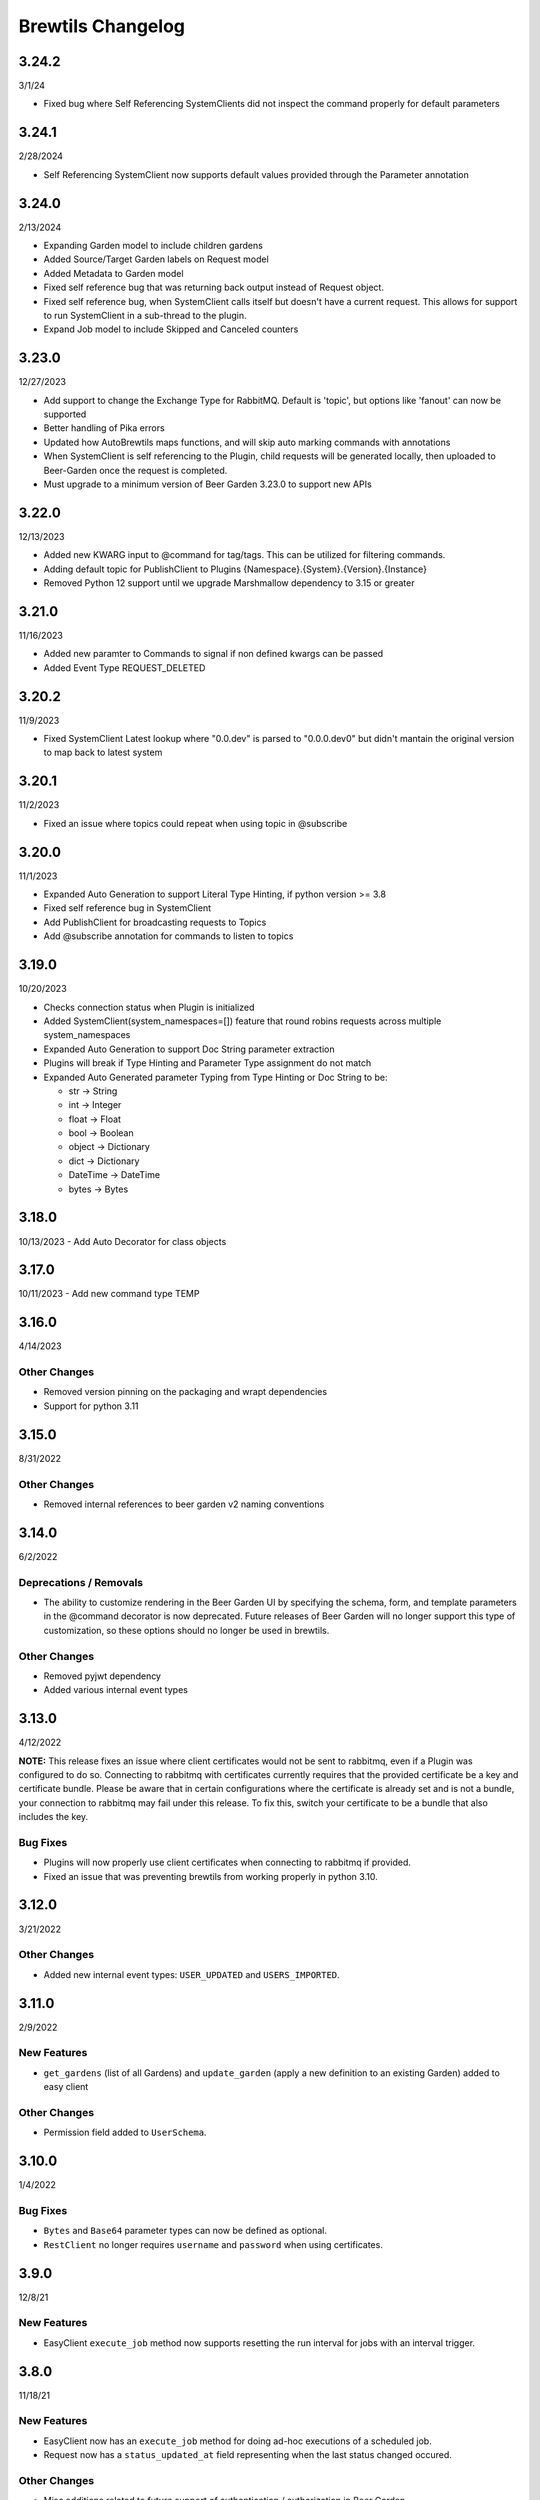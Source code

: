 Brewtils Changelog
==================

3.24.2
------
3/1/24

- Fixed bug where Self Referencing SystemClients did not inspect the command properly for default parameters

3.24.1
------
2/28/2024

- Self Referencing SystemClient now supports default values provided through the Parameter annotation

3.24.0
------
2/13/2024

- Expanding Garden model to include children gardens
- Added Source/Target Garden labels on Request model
- Added Metadata to Garden model
- Fixed self reference bug that was returning back output instead of Request object.
- Fixed self reference bug, when SystemClient calls itself but doesn't have a current request. This
  allows for support to run SystemClient in a sub-thread to the plugin.
- Expand Job model to include Skipped and Canceled counters

3.23.0
------
12/27/2023

- Add support to change the Exchange Type for RabbitMQ. Default is 'topic', 
  but options like 'fanout' can now be supported
- Better handling of Pika errors
- Updated how AutoBrewtils maps functions, and will skip auto marking commands with annotations
- When SystemClient is self referencing to the Plugin, child requests will be generated 
  locally, then uploaded to Beer-Garden once the request is completed.
- Must upgrade to a minimum version of Beer Garden 3.23.0 to support new APIs


3.22.0
------
12/13/2023

- Added new KWARG input to @command for tag/tags. This can be utilized for filtering commands.
- Adding default topic for PublishClient to Plugins {Namespace}.{System}.{Version}.{Instance}
- Removed Python 12 support until we upgrade Marshmallow dependency to 3.15 or greater


3.21.0
------
11/16/2023

- Added new paramter to Commands to signal if non defined kwargs can be passed
- Added Event Type REQUEST_DELETED


3.20.2
------
11/9/2023

- Fixed SystemClient Latest lookup where "0.0.dev" is parsed to "0.0.0.dev0" but didn't mantain
  the original version to map back to latest system

3.20.1
------
11/2/2023

- Fixed an issue where topics could repeat when using topic in @subscribe

3.20.0
------
11/1/2023

- Expanded Auto Generation to support Literal Type Hinting, if python version >= 3.8
- Fixed self reference bug in SystemClient
- Add PublishClient for broadcasting requests to Topics
- Add @subscribe annotation for commands to listen to topics

3.19.0
------
10/20/2023

- Checks connection status when Plugin is initialized
- Added SystemClient(system_namespaces=[]) feature that round robins requests across multiple system_namespaces
- Expanded Auto Generation to support Doc String parameter extraction
- Plugins will break if Type Hinting and Parameter Type assignment do not match
- Expanded Auto Generated parameter Typing from Type Hinting or Doc String to be:

  - str -> String
  - int -> Integer
  - float -> Float
  - bool -> Boolean
  - object -> Dictionary
  - dict -> Dictionary
  - DateTime -> DateTime
  - bytes -> Bytes

3.18.0
------
10/13/2023
- Add Auto Decorator for class objects

3.17.0
------
10/11/2023
- Add new command type TEMP

3.16.0
------
4/14/2023

Other Changes
^^^^^^^^^^^^^
- Removed version pinning on the packaging and wrapt dependencies
- Support for python 3.11

3.15.0
------
8/31/2022

Other Changes
^^^^^^^^^^^^^
- Removed internal references to beer garden v2 naming conventions

3.14.0
------
6/2/2022

Deprecations / Removals
^^^^^^^^^^^^^^^^^^^^^^^
- The ability to customize rendering in the Beer Garden UI by specifying the
  schema, form, and template parameters in the @command decorator is now
  deprecated. Future releases of Beer Garden will no longer support this type
  of customization, so these options should no longer be used in brewtils.

Other Changes
^^^^^^^^^^^^^
- Removed pyjwt dependency
- Added various internal event types

3.13.0
------
4/12/2022

**NOTE:** This release fixes an issue where client certificates would not be
sent to rabbitmq, even if a Plugin was configured to do so. Connecting to
rabbitmq with certificates currently requires that the provided certificate be a
key and certificate bundle. Please be aware that in certain configurations where
the certificate is already set and is not a bundle, your connection to rabbitmq
may fail under this release. To fix this, switch your certificate to be a bundle
that also includes the key.

Bug Fixes
^^^^^^^^^
- Plugins will now properly use client certificates when connecting to rabbitmq if provided.
- Fixed an issue that was preventing brewtils from working properly in python 3.10.

3.12.0
------
3/21/2022

Other Changes
^^^^^^^^^^^^^
- Added new internal event types: ``USER_UPDATED`` and ``USERS_IMPORTED``.

3.11.0
------
2/9/2022

New Features
^^^^^^^^^^^^
- ``get_gardens`` (list of all Gardens) and ``update_garden`` (apply a new definition to an existing Garden) added to easy client

Other Changes
^^^^^^^^^^^^^
- Permission field added to ``UserSchema``.

3.10.0
------
1/4/2022

Bug Fixes
^^^^^^^^^
- ``Bytes`` and ``Base64`` parameter types can now be defined as optional.
- ``RestClient`` no longer requires ``username`` and ``password`` when using certificates.

3.9.0
-----
12/8/21

New Features
^^^^^^^^^^^^
- EasyClient ``execute_job`` method now supports resetting the run interval for jobs with an interval trigger.

3.8.0
-----
11/18/21

New Features
^^^^^^^^^^^^
- EasyClient now has an ``execute_job`` method for doing ad-hoc executions of a scheduled job.
- Request now has a ``status_updated_at`` field representing when the last status changed occured.

Other Changes
^^^^^^^^^^^^^
- Misc additions related to future support of authentication / authorization in Beer Garden.

3.7.1
-----
10/15/21

Bug Fixes
^^^^^^^^^
- Pinned troublesome dependency ``wrapt`` to version that's known to not be a problem

Other Changes
^^^^^^^^^^^^^
- Misc additions related to future support of authentication / authorization in Beer Garden.

3.6.0
-----
9/22/21

Bug Fixes
^^^^^^^^^
- Fixed issues related to interacting with beer-garden urls containing unicode characters (Issue #339 / PR #344)

New Features
^^^^^^^^^^^^
- Added ``export_jobs`` and ``import_jobs`` to EasyClient (Issue #353 / PR #337)
- Added ``create_garden`` and ``remove_garden`` to EasyClient (Issue #348 / PR #350)

Other Changes
^^^^^^^^^^^^^
- Added schemas for use in future authorization related features (Issue #345 / PR #347)

3.5.0
-----
8/18/21

New Features
^^^^^^^^^^^^
- Can now specify proxy parameters when creating RestClients

3.4.0
-----
6/24/21

Bug Fixes
^^^^^^^^^
- Changed duplicate event enum value (Issue #932 / PR #330)
- Better handling of non-json error responses (Issue #1033 / PR #324)
- No longer ignoring ``max_attempts``, ``max_timeout``, and ``starting_timeout`` values (Issue #1028 / PR #323)
- A plugin Client instance can now be reused (Issue #1014 / PR #321)
- Charset in content-type header no longer breaks URL-based display resource loading (Issue #1010 / PR #319)
- URL-based template resolution respects connection configuration (Issue #1009 / PR #318)
- System attributes (like description) can now be cleared (Issue #1002 / PR #317)

New Features
^^^^^^^^^^^^
- Jobs now have a timeout field (Issue #1046 / PR #329)
- Added ``bg_system`` and ``bg_default_instance`` properties to SystemClient (Issue #279 / PR #273)
- Forwarding REST calls now support ``blocking`` and ``timeout`` parameters (Issue #895 / PR #325)
- Added support for lambdas as a Choices source (Issue #1004 / PR #322)
- Bytes-type parameters are now supported (Issue #991 / PR #316)
- Systems can now have UI templates (Issue #997 / PR #315)
- Commands now have a metadata field (Issue #358 / PR #314)

Other Changes
^^^^^^^^^^^^^
- Removed support for pika versions below 1.0 (Issue #651 / PR #328)
- SystemClient now has a ``__str__`` method (Issue #76 / PR #327)
- Dropped official support for Python 3.5 (Issue #1043 / PR #326)
- Added INVALID Request status (PR #325)

3.3.0
-----
4/23/21

Bug Fixes
^^^^^^^^^
- Better error messages for incorrect parameter definitions (Issue #986 / PR #309)
- Fixed a case where reusing a parameter model could break (Issue #987 / PR #310)

New Features
^^^^^^^^^^^^
- Support for scheduled job modification (Issue #294 / PR #308)

3.2.1
-----
4/16/21

Bug Fixes
^^^^^^^^^
- Nullable multi parameters with a model no longer set a problematic default (Issue #769, #983 / PR #305)
- End date is now set correctly for cron-type jobs  (Issue #963 / PR #306)
- Order of parameters in the UI now matches the order of decorators (Issue #267, #981 / PR #304)

Other Changes
^^^^^^^^^^^^^
- More type hints for SystemClient and EasyClient methods (Issue #957 / PR #303)

3.2.0
-----
4/1/21

New Features
^^^^^^^^^^^^
- SystemClient with no parameters will default to the current plugin (Issue #780 / PR #293)
- Added methods to RestClient and EasyClient for using the /api/v1/forward API (PR #301)
- New and improved decorators module (Issue #777 / PR #290)

Other Changes
^^^^^^^^^^^^^
- The @system decorator has been renamed to @client (Issue #927 / PR #297)
- @parameters (plural, with an "s") is now deprecated (Issue #924, PR #299)
- Easier to specify logger name when creating a StoppableThread (Issue #874 / PR #291)

3.1.0
-----
2/5/21

Bug Fixes
^^^^^^^^^
- SystemClient parameter resolution no longer always fails if no system is assigned (Issue #859 / PR #289)
- Added positional arguments back-compatibility for EasyClient and SystemClient creation (Issue #836 / PR #286)
- Fixed regression relating to old decorator deprecations (Issue #835 / PR #285)

Other Changes
^^^^^^^^^^^^^
- Added 'hidden' field to Request ile model (Issue #414 / PR #288)
- Added 'job' and 'request' fields to File model (Issue #833 / PR #284)

3.0.2
-----
Date: 1/11/21

Bug Fixes
^^^^^^^^^
- SystemClient no longer disallows creating a Request for a System without a namespace (Issue #827 / PR #281)
- Logs are now written correctly when a Plugin encounters an uncaught exception after initialization (Issue #787 / PR #276)
- Plugin registration will now behave as expected when the list of plugin Commands is empty (Issue #806 / PR #277)

New Features
^^^^^^^^^^^^
- Added a Rescan method to the EasyClient (Issue #815 / PR #278)

Other Changes
^^^^^^^^^^^^^
- The decorators ``command_registrar``, ``register``, and ``plugin_param`` are officially deprecated (Issue #825 / PR #280)

3.0.1
-----
Date: 12/15/20

New Features
^^^^^^^^^^^^
- Added ``client_key`` parameter to support separate key and cert files (beer-garden#785)
- Better ``SystemClient`` error message if a positional parameter is used (beer-garden#775)
- Plugins will now work when connected to a v2 Beer Garden (beer-garden#751)
- Support for file-type parameters (beer-garden#368)

Bug Fixes
^^^^^^^^^
- Using nested models when defining Parameters now works correctly (beer-garden#354)

Other Changes
^^^^^^^^^^^^^
- Plugins now register a SIGTERM handler for shutdown consistency (beer-garden/#745)

3.0.0
-----
Date: 11/10/20

Note: This is a major upgrade with several breaking changes. Please see the
`Upgrade Guide
<https://github.com/beer-garden/brewtils/blob/master/UPGRADING.md>`_ for all changes.

New Features
^^^^^^^^^^^^
- Plugins now automatically load configuration from CLI and environment variables
- Logging configuration is loaded automatically when Plugins are created
- No longer need to pass connection information to System/Easy/Rest Clients
- Parameter choices definition can be a non-list iterable (beer-garden/#512)
- It's now easier to specify an alternate parent when making a request (beer-garden/#336)
- SchemaParser can now directly serialize dicts and Boxes (#239)

Bug Fixes
^^^^^^^^^
- EasyClient.get_instance_status is deprecated but now actually returns the instance status

Other Changes
^^^^^^^^^^^^^
- Plugins are now multi-threaded by default (#47)
- Better error messages when using SystemClient with raise_on_error=True (beer-garden/#689)
- Various deprecated names have been removed
- Can now defer setting a Plugin client
- EasyClient.get_version returns actual version information instead of Response object
- Using a pika version <1 is deprecated

2.4.15
------
Date: 10/13/20

Bug Fixes
^^^^^^^^^
- Fixing command invocation error when request has no parameters (beer-garden/#351)

2.4.14
------
Date: 1/30/20

Bug Fixes
^^^^^^^^^
- Better error handling if a request exceeds 16MB size limit (beer-garden/#308)

2.4.13
------
Date: 1/13/20

Bug Fixes
^^^^^^^^^
- Requests republished to rabbit are now persistent (beer-garden/#397)

2.4.12
------
Date: 1/10/20

Other Changes
^^^^^^^^^^^^^
- Reverting a log message level that was incorrectly set to INFO

2.4.11
------
Date: 12/9/19

Other Changes
^^^^^^^^^^^^^
- Plugins always attempt to notify Beer-garden when terminating (beer-garden/#376)

2.4.10
------
Date: 11/12/19

Bug Fixes
^^^^^^^^^
- Plugins can now survive a rabbitmq broker restart (beer-garden/#353, beer-garden/#359)

2.4.9
-----
Date: 10/30/19

Bug Fixes
^^^^^^^^^
- Fixed issue with callbacks in RequestConsumer when using Pika v1 (beer-garden/#328)

2.4.8
-----
Date: 9/5/19

New Features
^^^^^^^^^^^^
- Better control over how specific error types are logged (beer-garden/#285)

Bug Fixes
^^^^^^^^^
- Decorators now work with non-JSON resources loaded from a URL (beer-garden/#310)

2.4.7
-----
Date: 6/27/19

New Features
^^^^^^^^^^^^
- Can now specify a name and version in the ``system`` decorator (beer-garden/#290)

Bug Fixes
^^^^^^^^^
- SystemClient now correctly handles versions with suffixes (beer-garden/#283)

Other Changes
^^^^^^^^^^^^^
- Added compatability with Pika v1 (#130)

2.4.6
-----
Date: 4/19/19

Bug Fixes
^^^^^^^^^
- Using new pika heartbeat instead of heartbeat_interval (#118)
- @parameters now accepts any iterable, not just lists (beer-garden/#237)

Other Changes
^^^^^^^^^^^^^
- Support for new header-style authentication token (#122)
- Added EasyClient.get_instance, deprecated get_instance_status (beer-garden/#231)
- Parameters with is_kwarg on command without \**kwargs will raise (beer-garden/#216)

2.4.5
-----
Date: 2/14/19

Bug Fixes
^^^^^^^^^
- Fixed a warning occuring with newer versions of Marshmallow (#111)

Other Changes
^^^^^^^^^^^^^
- Adding EasyClient to __all__ (beer-garden/#233)

2.4.4
-----
Date: 1/7/19

Bug Fixes
^^^^^^^^^
- RabbitMQ connections now deal with blocked connections (beer-garden/#203)
- Plugin will use url_prefix kwarg if bg_url_prefix not given (beer-garden/#186)
- Always respecting parameter choices definition changes (beer-garden/#58)

2.4.3
-----
Date: 11/16/18

New Features
^^^^^^^^^^^^
- Added instance retrieve and delete methods to clients (#91)

Bug Fixes
^^^^^^^^^
- Logging API now respects all connection parameters (#94)

2.4.2
-----
Date: 10/7/18

New Features
^^^^^^^^^^^^
- Ability to specify a timeout for Beergarden communication (beer-garden/#87)
- ``parameters`` decorator for cleaner command definitions (beer-garden/#82)

Bug Fixes
^^^^^^^^^
- Fixed error when republishing a message to RabbitMQ (beer-garden/#88)

2.4.1
-----
Date: 09/11/18

Other Changes
^^^^^^^^^^^^^
- Changed Plugin warning type so it won't be displayed by default

2.4.0
-----
Date: 09/5/18

New Features
^^^^^^^^^^^^
- Added job scheduling capability (beer-garden/#10)
- Added support for authentication / users (beer-garden/#35)
- Plugins will load log level from the environment (bartender/#4)
- RestClient now exposes ``base_url`` (#58)
- SystemClient can wait for a request to complete instead of polling (#54)
- Allowing custom argument parser when loading configuration (#67)
- Support for TLS connections to RabbitMQ (#74)
- Warning for future change to plugin max_concurrent default value (#79)
- Added methods ``get_config`` to RestClient, ``can_connect`` to EasyClient

Other Changes
^^^^^^^^^^^^^
- Renamed PluginBase to Plugin (old name is aliased)

2.3.7
-----
Date: 07/11/18

New Features
^^^^^^^^^^^^
- Current request can be accessed using ``self._current_request`` (beer-garden/#78)

Bug Fixes
^^^^^^^^^
- Updating import problem from lark-parser #61
- Pinning setup.py versions to prevent future breaks

2.3.6
-----
Date: 06/06/18

Other Changes
^^^^^^^^^^^^^
- Added `has_parent` to request model

2.3.5
-----
Date: 4/17/18

Bug Fixes
^^^^^^^^^
- Using `simplejson` package to fix JSON parsing issue in Python 3.4 & 3.5 (#48, #49)

2.3.4
-----
Date: 4/5/18

New Features
^^^^^^^^^^^^
- Python 3.4 is now supported (#43)
- Now using Yapconf_ for configuration parsing (#34)
- Parameter types can now be specified as native Python types (#29)
- Added flag to raise an exception if a request created with ``SystemClient`` completes with an 'ERROR' status (#28)

Other Changes
^^^^^^^^^^^^^
- All exceptions now inherit from ``BrewtilsException`` (#45)
- Removed references to ``Brewmaster`` exception classes (#44)
- Requests with JSON ``command_type`` are smarter about formatting exceptions (#27)
- Decorators, ``RemotePlugin``, and ``SystemClient`` can now be imported directly from the ``brewtils`` package

2.3.3
-----
Date: 3/20/18

Bug Fixes
^^^^^^^^^
- Fixed bug where request updating could retry forever (#39)

2.3.2
-----
Date: 3/7/18

Bug Fixes
^^^^^^^^^
- Fixed issue with multi-instance remote plugins failing to initialize (#35)

2.3.1
-----
Date: 2/22/18

New Features
^^^^^^^^^^^^
- Added ``description`` keyword argument to ``@command`` decorator

2.3.0
-----
Date: 1/26/18

New Features
^^^^^^^^^^^^
- Added methods for interacting with the Queue API to RestClient and EasyClient
- Clients and Plugins can now be configured to skip server certificate verification when making HTTPS requests
- Timestamps now have true millisecond precision on platforms that support it
- Added ``form_input_type`` to Parameter model
- Plugins can now be stopped correctly by calling their ``_stop`` method
- Added Event model

Bug Fixes
^^^^^^^^^
- Plugins now additionally look for ``ca_cert`` and ``client_cert`` in ``BG_CA_CERT`` and ``BG_CLIENT_CERT``

Other Changes
^^^^^^^^^^^^^
- Better data integrity by only allowing certain Request status transitions

2.2.1
-----
Date: 1/11/18

Bug Fixes
^^^^^^^^^
- Nested requests that reference a different beer-garden no longer fail

2.2.0
-----
Date: 10/23/17

New Features
^^^^^^^^^^^^

- Command descriptions can now be changed without updating the System version
- Standardized Remote Plugin logging configuration
- Added domain-specific language for dynamic choices configuration
- Added ``metadata`` field to Instance model

Bug Fixes
^^^^^^^^^
- Removed some default values from model ``__init__`` functions
- System descriptors (description, display name, icon name, metadata) now always updated during startup
- Requests with output type 'JSON' will now have JSON error messages

Other changes
^^^^^^^^^^^^^
- Added license file

2.1.1
-----
Date: 8/25/17

New Features
^^^^^^^^^^^^

- Added ``updated_at`` field to ``Request`` model
- ``SystemClient`` now allows specifying a ``client_cert``
- ``RestClient`` now reuses the same session for subsequent connections
- ``SystemClient`` can now make non-blocking requests
- ``RestClient`` and ``EasyClient`` now support PATCHing a ``System``

Deprecations / Removals
^^^^^^^^^^^^^^^^^^^^^^^
- ``multithreaded`` argument to ``PluginBase`` has been superseded by ``max_concurrent``
- These decorators are now deprecated
  - ``@command_registrar``, instead use ``@system``
  - ``@plugin_param``, instead use ``@parameter``
  - ``@register``, instead use ``@command``
- These classes are now deprecated
  - ``BrewmasterSchemaParser``, instead use ``SchemaParser``
  - ``BrewmasterRestClient``, instead use ``RestClient``
  - ``BrewmasterEasyClient``, instead use ``EasyClient``
  - ``BrewmasterSystemClient``, instead use ``SystemClient``

Bug Fixes
^^^^^^^^^
- Reworked message processing to remove the possibility of a failed request being stuck in ``IN_PROGRESS``
- Correctly handle custom form definitions with a top-level array
- Smarter reconnect logic when the RabbitMQ connection fails

Other changes
^^^^^^^^^^^^^
- Removed dependency on ``pyopenssl`` so there's need to compile any Python extensions
- Request processing now occurs inside of a ``ThreadPoolExecutor`` thread
- Better serialization handling for epoch fields

.. _Yapconf: https://github.com/loganasherjones/yapconf
